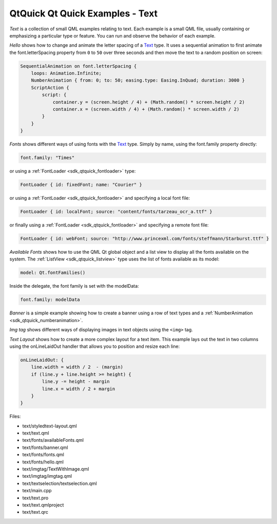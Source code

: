 .. _sdk_qtquick_qt_quick_examples_-_text:

QtQuick Qt Quick Examples - Text
================================



*Text* is a collection of small QML examples relating to text. Each example is a small QML file, usually containing or emphasizing a particular type or feature. You can run and observe the behavior of each example.

*Hello* shows how to change and animate the letter spacing of a `Text </sdk/apps/qml/QtQuick/qtquick-releasenotes/#text>`_  type. It uses a sequential animation to first animate the font.letterSpacing property from ``0`` to ``50`` over three seconds and then move the text to a random position on screen:

.. code:: qml

                SequentialAnimation on font.letterSpacing {
                    loops: Animation.Infinite;
                    NumberAnimation { from: 0; to: 50; easing.type: Easing.InQuad; duration: 3000 }
                    ScriptAction {
                        script: {
                            container.y = (screen.height / 4) + (Math.random() * screen.height / 2)
                            container.x = (screen.width / 4) + (Math.random() * screen.width / 2)
                        }
                    }
                }

*Fonts* shows different ways of using fonts with the `Text </sdk/apps/qml/QtQuick/qtquick-releasenotes/#text>`_  type. Simply by name, using the font.family property directly:

.. code:: qml

                font.family: "Times"

or using a :ref:`FontLoader <sdk_qtquick_fontloader>` type:

.. code:: qml

        FontLoader { id: fixedFont; name: "Courier" }

or using a :ref:`FontLoader <sdk_qtquick_fontloader>` and specifying a local font file:

.. code:: qml

        FontLoader { id: localFont; source: "content/fonts/tarzeau_ocr_a.ttf" }

or finally using a :ref:`FontLoader <sdk_qtquick_fontloader>` and specifying a remote font file:

.. code:: qml

        FontLoader { id: webFont; source: "http://www.princexml.com/fonts/steffmann/Starburst.ttf" }

*Available Fonts* shows how to use the QML Qt global object and a list view to display all the fonts available on the system. The :ref:`ListView <sdk_qtquick_listview>` type uses the list of fonts available as its model:

.. code:: qml

            model: Qt.fontFamilies()

Inside the delegate, the font family is set with the modelData:

.. code:: qml

                    font.family: modelData

*Banner* is a simple example showing how to create a banner using a row of text types and a :ref:`NumberAnimation <sdk_qtquick_numberanimation>`.

*Img tag* shows different ways of displaying images in text objects using the ``<img>`` tag.

*Text Layout* shows how to create a more complex layout for a text item. This example lays out the text in two columns using the onLineLaidOut handler that allows you to position and resize each line:

.. code:: qml

            onLineLaidOut: {
                line.width = width / 2  - (margin)
                if (line.y + line.height >= height) {
                    line.y -= height - margin
                    line.x = width / 2 + margin
                }
            }

Files:

-  text/styledtext-layout.qml
-  text/text.qml
-  text/fonts/availableFonts.qml
-  text/fonts/banner.qml
-  text/fonts/fonts.qml
-  text/fonts/hello.qml
-  text/imgtag/TextWithImage.qml
-  text/imgtag/imgtag.qml
-  text/textselection/textselection.qml
-  text/main.cpp
-  text/text.pro
-  text/text.qmlproject
-  text/text.qrc

